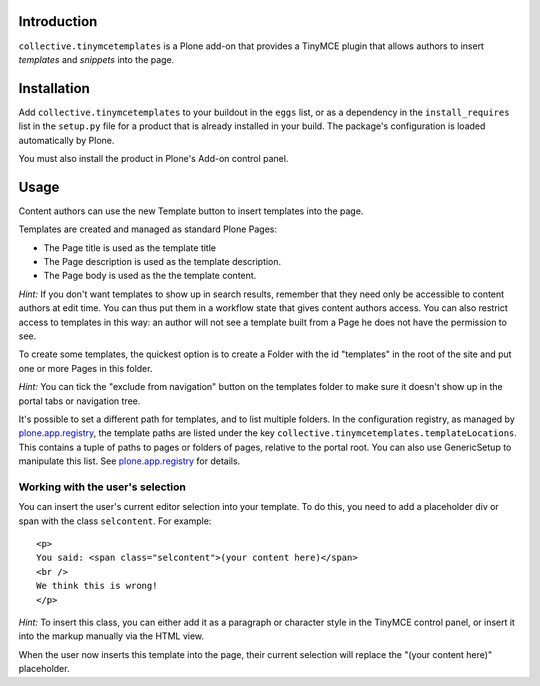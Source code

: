 Introduction
============

``collective.tinymcetemplates`` is a Plone add-on that provides a TinyMCE
plugin that allows authors to insert *templates* and *snippets* into the page.

Installation
============

Add ``collective.tinymcetemplates`` to your buildout in the ``eggs`` list, or
as a dependency in the ``install_requires`` list in the ``setup.py`` file
for a product that is already installed in your build. The package's
configuration is loaded automatically by Plone.

You must also install the product in Plone's Add-on control panel.

Usage
=====

Content authors can use the new Template button to insert templates into
the page.

Templates are created and managed as standard Plone Pages:

* The Page title is used as the template title
* The Page description is used as the template description.
* The Page body is used as the the template content.

*Hint:* If you don't want templates to show up in search results, remember
that they need only be accessible to content authors at edit time. You can
thus put them in a workflow state that gives content authors access. You can
also restrict access to templates in this way: an author will not see a
template built from a Page he does not have the permission to see.

To create some templates, the quickest option is to create a Folder with the
id "templates" in the root of the site and put one or more Pages in this
folder.

*Hint:* You can tick the "exclude from navigation" button on the templates
folder to make sure it doesn't show up in the portal tabs or navigation tree.

It's possible to set a different path for templates, and to list multiple
folders. In the configuration registry, as managed by `plone.app.registry`_,
the template paths are listed under the key
``collective.tinymcetemplates.templateLocations``. This contains a tuple of
paths to pages or folders of pages, relative to the portal root. You can
also use GenericSetup to manipulate this list. See `plone.app.registry`_ for
details.

Working with the user's selection
---------------------------------

You can insert the user's current editor selection into your template. To do
this, you need to add a placeholder div or span with the class ``selcontent``.
For example::

    <p>
    You said: <span class="selcontent">(your content here)</span>
    <br />
    We think this is wrong!
    </p>

*Hint:* To insert this class, you can either add it as a paragraph or
character style in the TinyMCE control panel, or insert it into the markup
manually via the HTML view.

When the user now inserts this template into the page, their current selection
will replace the "(your content here)" placeholder.

.. _plone.app.registry: http://pypi.python.org/pypi/plone.app.registry
